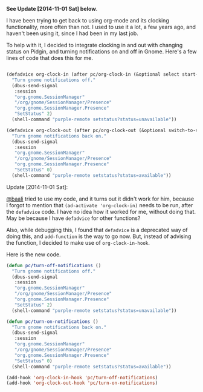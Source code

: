 #+BEGIN_COMMENT
.. title: Simple org-clock and gnome/pidgin integration
.. slug: simple-org-clock-and-gnomepidgin-integration
.. date: 2014-10-22 16:43:35 UTC-04:00
.. tags: orgmode, code, elisp
.. link:
.. description:
.. type: text
#+END_COMMENT

*See Update [2014-11-01 Sat] below*.

I have been trying to get back to using org-mode and its clocking
functionality, more often than not.  I used to use it a lot, a few years ago,
and haven't been using it, since I had been in my last job.

To help with it, I decided to integrate clocking in and out with changing
status on Pidgin, and turning notifications on and off in Gnome.  Here's a few
lines of code that does this for me.

#+BEGIN_SRC emacs-lisp

(defadvice org-clock-in (after pc/org-clock-in (&optional select start-time))
  "Turn gnome notifications off."
  (dbus-send-signal
   :session
   "org.gnome.SessionManager"
   "/org/gnome/SessionManager/Presence"
   "org.gnome.SessionManager.Presence"
   "SetStatus" 2)
  (shell-command "purple-remote setstatus?status=unavailable"))

(defadvice org-clock-out (after pc/org-clock-out (&optional switch-to-state fail-quietly at-time))
  "Turn gnome notifications back on."
  (dbus-send-signal
   :session
   "org.gnome.SessionManager"
   "/org/gnome/SessionManager/Presence"
   "org.gnome.SessionManager.Presence"
   "SetStatus" 0)
  (shell-command "purple-remote setstatus?status=available"))

#+END_SRC

Update [2014-11-01 Sat]:

[[http://baali.muse-amuse.in][@baali]] tried to use my code, and it turns out it didn't work for him, because I
forgot to mention that ~(ad-activate 'org-clock-in)~ needs to be run, after the
~defadvice~ code.  I have no idea how it worked for me, without doing that.
May be because I have ~defadvice~ for other functions?

Also, while debugging this, I found that ~defadvice~ is a deprecated way of
doing this, and ~add-function~ is the way to go now.  But, instead of advising
the function, I decided to make use of ~org-clock-in-hook~.

Here is the new code.

#+BEGIN_SRC emacs-lisp
(defun pc/turn-off-notifications ()
  "Turn gnome notifications off."
  (dbus-send-signal
   :session
   "org.gnome.SessionManager"
   "/org/gnome/SessionManager/Presence"
   "org.gnome.SessionManager.Presence"
   "SetStatus" 2)
  (shell-command "purple-remote setstatus?status=unavailable"))

(defun pc/turn-on-notifications ()
  "Turn gnome notifications back on."
  (dbus-send-signal
   :session
   "org.gnome.SessionManager"
   "/org/gnome/SessionManager/Presence"
   "org.gnome.SessionManager.Presence"
   "SetStatus" 0)
  (shell-command "purple-remote setstatus?status=available"))

(add-hook 'org-clock-in-hook 'pc/turn-off-notifications)
(add-hook 'org-clock-out-hook 'pc/turn-on-notifications)
#+END_SRC

